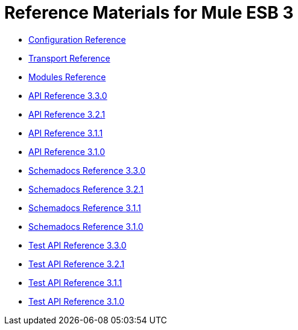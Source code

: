 = Reference Materials for Mule ESB 3

* link:/mule-user-guide/v/3.3/configuration-reference[Configuration Reference]
* link:/mule-user-guide/v/3.3/transports-reference[Transport Reference]
* link:/mule-user-guide/v/3.3/modules-reference[Modules Reference]

* http://www.mulesoft.org/docs/site/3.3.0/apidocs/[API Reference 3.3.0]
* http://www.mulesoft.org/docs/site/3.2.1/apidocs/[API Reference 3.2.1]
* http://www.mulesoft.org/docs/site/3.1.1/apidocs/[API Reference 3.1.1]
* http://www.mulesoft.org/docs/site/3.1.0/apidocs/[API Reference 3.1.0]

* http://www.mulesoft.org/docs/site/3.3.0/schemadocs/[Schemadocs Reference 3.3.0]
* http://www.mulesoft.org/docs/site/3.2.1/schemadocs/[Schemadocs Reference 3.2.1]
* http://www.mulesoft.org/docs/site/3.1.1/schemadocs/[Schemadocs Reference 3.1.1]
* http://www.mulesoft.org/docs/site/3.1.0/schemadocs[Schemadocs Reference 3.1.0]

* http://www.mulesoft.org/docs/site/3.3.0/testapidocs/[Test API Reference 3.3.0]
* http://www.mulesource.org/docs/site/3.2.1/testapidocs/[Test API Reference 3.2.1]
* http://www.mulesource.org/docs/site/3.1.1/testapidocs/[Test API Reference 3.1.1]
* http://www.mulesource.org/docs/site/3.1.0/testapidocs/[Test API Reference 3.1.0]

